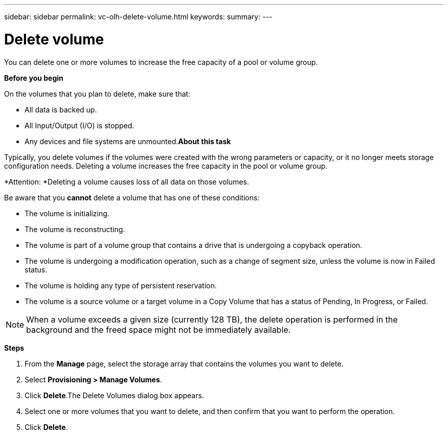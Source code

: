 ---
sidebar: sidebar
permalink: vc-olh-delete-volume.html
keywords:
summary:
---

= Delete volume
:hardbreaks:
:nofooter:
:icons: font
:linkattrs:
:imagesdir: ./media/

//
// This file was created with NDAC Version 2.0 (August 17, 2020)
//
// 2022-03-25 16:38:48.210571
//

[.lead]
You can delete one or more volumes to increase the free capacity of a pool or volume group.

*Before you begin*

On the volumes that you plan to delete, make sure that:

* All data is backed up.
* All Input/Output (I/O) is stopped.
* Any devices and file systems are unmounted.*About this task*

Typically, you delete volumes if the volumes were created with the wrong parameters or capacity, or it no longer meets storage configuration needs. Deleting a volume increases the free capacity in the pool or volume group.

*Attention: *Deleting a volume causes loss of all data on those volumes.

Be aware that you *cannot* delete a volume that has one of these conditions:

* The volume is initializing.
* The volume is reconstructing.
* The volume is part of a volume group that contains a drive that is undergoing a copyback operation.
* The volume is undergoing a modification operation, such as a change of segment size, unless the volume is now in Failed status.
* The volume is holding any type of persistent reservation.
* The volume is a source volume or a target volume in a Copy Volume that has a status of Pending, In Progress, or Failed.

[NOTE]
When a volume exceeds a given size (currently 128 TB), the delete operation is performed in the background and the freed space might not be immediately available.

*Steps*

. From the *Manage* page, select the storage array that contains the volumes you want to delete.
. Select *Provisioning > Manage Volumes*.
. Click *Delete*.The Delete Volumes dialog box appears.

. Select one or more volumes that you want to delete, and then confirm that you want to perform the operation.
. Click *Delete*.
